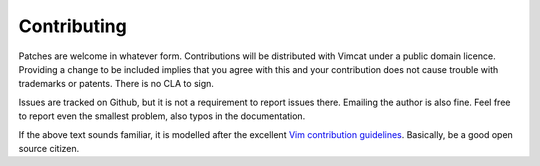 Contributing
============
Patches are welcome in whatever form. Contributions will be distributed with
Vimcat under a public domain licence. Providing a change to be included implies
that you agree with this and your contribution does not cause trouble with
trademarks or patents. There is no CLA to sign.

Issues are tracked on Github, but it is not a requirement to report issues
there. Emailing the author is also fine. Feel free to report even the smallest
problem, also typos in the documentation.

If the above text sounds familiar, it is modelled after the excellent
`Vim contribution guidelines`_. Basically, be a good open source citizen.

.. _`Vim contribution guidelines`: https://github.com/vim/vim/blob/master/CONTRIBUTING.md
